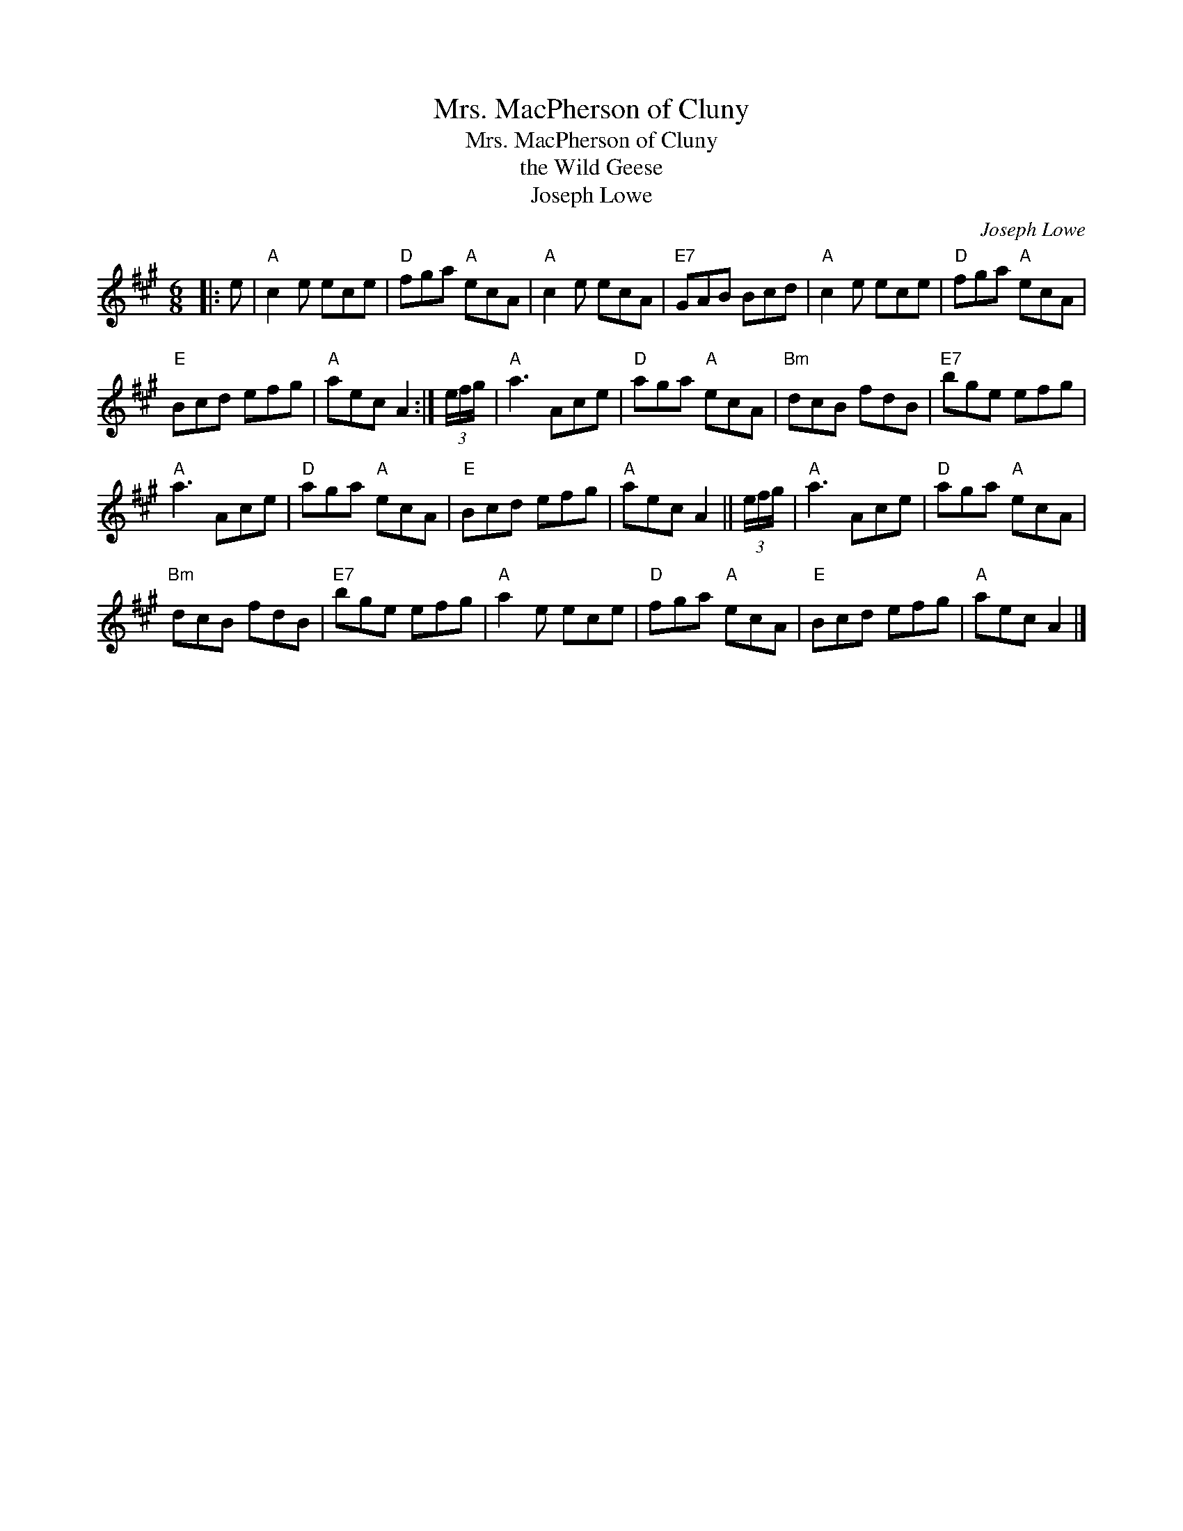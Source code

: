 X:1
T:Mrs. MacPherson of Cluny
T:Mrs. MacPherson of Cluny
T:the Wild Geese
T:Joseph Lowe
C:Joseph Lowe
L:1/8
M:6/8
K:A
V:1 treble 
V:1
|: e |"A" c2 e ece |"D" fga"A" ecA |"A" c2 e ecA |"E7" GAB Bcd |"A" c2 e ece |"D" fga"A" ecA | %7
"E" Bcd efg |"A" aec A2 :| (3e/f/g/ |"A" a3 Ace |"D" aga"A" ecA |"Bm" dcB fdB |"E7" bge efg | %14
"A" a3 Ace |"D" aga"A" ecA |"E" Bcd efg |"A" aec A2 || (3e/f/g/ |"A" a3 Ace |"D" aga"A" ecA | %21
"Bm" dcB fdB |"E7" bge efg |"A" a2 e ece |"D" fga"A" ecA |"E" Bcd efg |"A" aec A2 |] %27

